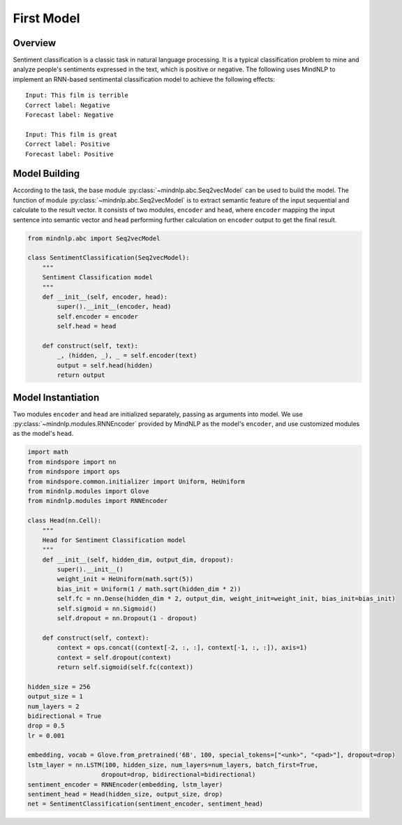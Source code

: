 First Model
===================

Overview
-------------------

Sentiment classification is a classic task in natural language processing.
It is a typical classification problem to mine and analyze people's sentiments
expressed in the text, which is positive or negative. The following uses
MindNLP to implement an RNN-based sentimental classification model to achieve
the following effects:

::

    Input: This film is terrible
    Correct label: Negative
    Forecast label: Negative

    Input: This film is great
    Correct label: Positive
    Forecast label: Positive

Model Building
-------------------

According to the task, the base module :py:class:`~mindnlp.abc.Seq2vecModel`
can be used to build the model. The function of module
:py:class:`~mindnlp.abc.Seq2vecModel` is to extract semantic feature of
the input sequential and calculate to the result vector. It consists of
two modules, ``encoder`` and ``head``, where ``encoder`` mapping the input
sentence into semantic vector and ``head`` performing further calculation
on ``encoder`` output to get the final result.

.. code-block::

    from mindnlp.abc import Seq2vecModel

    class SentimentClassification(Seq2vecModel):
        """
        Sentiment Classification model
        """
        def __init__(self, encoder, head):
            super().__init__(encoder, head)
            self.encoder = encoder
            self.head = head

        def construct(self, text):
            _, (hidden, _), _ = self.encoder(text)
            output = self.head(hidden)
            return output

Model Instantiation
-------------------

Two modules ``encoder`` and ``head`` are initialized separately, passing
as arguments into model. We use :py:class:`~mindnlp.modules.RNNEncoder`
provided by MindNLP as the model's ``encoder``, and use customized modules
as the model's ``head``.

.. code-block::

    import math
    from mindspore import nn
    from mindspore import ops
    from mindspore.common.initializer import Uniform, HeUniform
    from mindnlp.modules import Glove
    from mindnlp.modules import RNNEncoder

    class Head(nn.Cell):
        """
        Head for Sentiment Classification model
        """
        def __init__(self, hidden_dim, output_dim, dropout):
            super().__init__()
            weight_init = HeUniform(math.sqrt(5))
            bias_init = Uniform(1 / math.sqrt(hidden_dim * 2))
            self.fc = nn.Dense(hidden_dim * 2, output_dim, weight_init=weight_init, bias_init=bias_init)
            self.sigmoid = nn.Sigmoid()
            self.dropout = nn.Dropout(1 - dropout)

        def construct(self, context):
            context = ops.concat((context[-2, :, :], context[-1, :, :]), axis=1)
            context = self.dropout(context)
            return self.sigmoid(self.fc(context))

    hidden_size = 256
    output_size = 1
    num_layers = 2
    bidirectional = True
    drop = 0.5
    lr = 0.001

    embedding, vocab = Glove.from_pretrained('6B', 100, special_tokens=["<unk>", "<pad>"], dropout=drop)
    lstm_layer = nn.LSTM(100, hidden_size, num_layers=num_layers, batch_first=True,
                        dropout=drop, bidirectional=bidirectional)
    sentiment_encoder = RNNEncoder(embedding, lstm_layer)
    sentiment_head = Head(hidden_size, output_size, drop)
    net = SentimentClassification(sentiment_encoder, sentiment_head)
